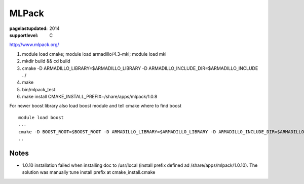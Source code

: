 ======
MLPack
======

:pagelastupdated: 2014
:supportlevel: C


http://www.mlpack.org/

#. module load cmake; module load armadillo/4.3-mkl; module load mkl
#. mkdir build && cd build
#. cmake -D ARMADILLO\_LIBRARY=$ARMADILLO\_LIBRARY -D
   ARMADILLO\_INCLUDE\_DIR=$ARMADILLO\_INCLUDE ../
#. make
#. bin/mlpack\_test
#. make install CMAKE\_INSTALL\_PREFIX=/share/apps/mlpack/1.0.8

For newer boost library also load boost module and tell cmake where to
find boost

::

    module load boost
    ...
    cmake -D BOOST_ROOT=$BOOST_ROOT -D ARMADILLO_LIBRARY=$ARMADILLO_LIBRARY -D ARMADILLO_INCLUDE_DIR=$ARMADILLO_INCLUDE ../
    ..

Notes
^^^^^

-  1.0.10 installation failed when installing doc to /usr/local (install
   prefix defined ad /share/apps/mlpack/1.0.10). The solution was
   manually tune install prefix at cmake\_install.cmake
